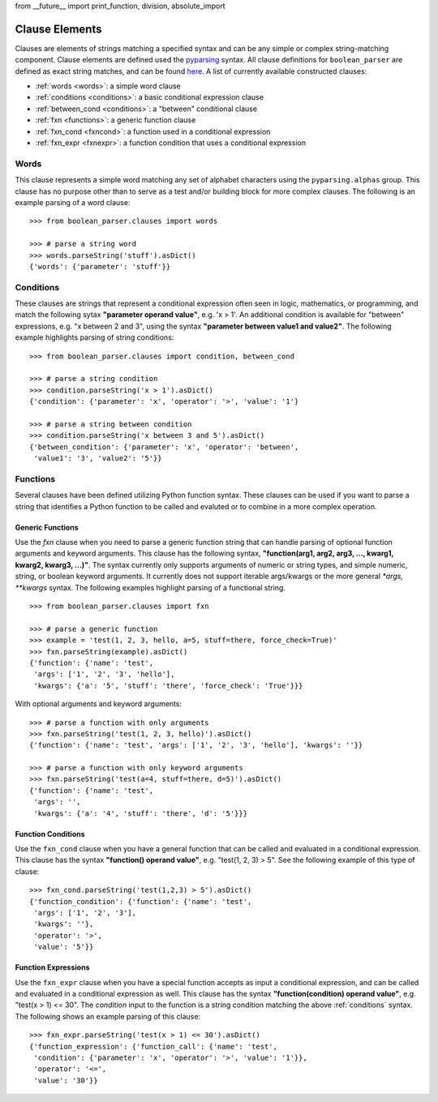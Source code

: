 
from __future__ import print_function, division, absolute_import

.. _clauses:

Clause Elements
===============

Clauses are elements of strings matching a specified syntax and can be any simple or complex string-matching
component. Clause elements are defined used the `pyparsing <https://pyparsing-docs.readthedocs.io>`_ syntax.
All clause definitions for ``boolean_parser`` are defined as exact string matches, and can be found
`here <https://github.com/havok2063/boolean_parser/blob/master/boolean_parser/clauses.py>`_.  A list of
currently available constructed clauses:

- :ref:`words <words>`: a simple word clause
- :ref:`conditions <conditions>`: a basic conditional expression clause
- :ref:`between_cond <conditions>`: a "between" conditional clause
- :ref:`fxn <functions>`: a generic function clause
- :ref:`fxn_cond <fxncond>`: a function used in a conditional expression
- :ref:`fxn_expr <fxnexpr>`: a function condition that uses a conditional expression

.. _words:

Words
-----

This clause represents a simple word matching any set of alphabet characters using the ``pyparsing.alphas``
group.  This clause has no purpose other than to serve as a test and/or building block for more complex clauses.
The following is an example parsing of a word clause:
::

    >>> from boolean_parser.clauses import words

    >>> # parse a string word
    >>> words.parseString('stuff').asDict()
    {'words': {'parameter': 'stuff'}}

.. _conditions:

Conditions
----------

These clauses are strings that represent a conditional expression often seen in logic, mathematics, or
programming, and match the following sytax **"parameter operand value"**, e.g. 'x > 1'.  An additional condition
is available for "between" expressions, e.g. "x between 2 and 3", using the syntax
**"parameter between value1 and value2"**.  The following
example highlights parsing of string conditions:
::

    >>> from boolean_parser.clauses import condition, between_cond

    >>> # parse a string condition
    >>> condition.parseString('x > 1').asDict()
    {'condition': {'parameter': 'x', 'operator': '>', 'value': '1'}

    >>> # parse a string between condition
    >>> condition.parseString('x between 3 and 5').asDict()
    {'between_condition': {'parameter': 'x', 'operator': 'between',
     'value1': '3', 'value2': '5'}}

.. _functions:

Functions
---------

Several clauses have been defined utilizing Python function syntax.  These clauses can be used if you want to parse
a string that identifies a Python function to be called and evaluted or to combine in a more complex operation.

Generic Functions
^^^^^^^^^^^^^^^^^

Use the `fxn` clause when you need to parse a generic function string that can handle parsing of optional function
arguments and keyword arguments.  This clause has the following syntax,
**"function(arg1, arg2, arg3, ..., kwarg1, kwarg2, kwarg3, ...)"**.  The syntax currently only supports arguments of
numeric or string types, and simple numeric, string, or boolean keyword arguments.  It currently does not support
iterable args/kwargs or the more general `*args, **kwargs` syntax.  The following examples highlight parsing of a
functional string.
::

    >>> from boolean_parser.clauses import fxn

    >>> # parse a generic function
    >>> example = 'test(1, 2, 3, hello, a=5, stuff=there, force_check=True)'
    >>> fxn.parseString(example).asDict()
    {'function': {'name': 'test',
     'args': ['1', '2', '3', 'hello'],
     'kwargs': {'a': '5', 'stuff': 'there', 'force_check': 'True'}}}

With optional arguments and keyword arguments:
::

    >>> # parse a function with only arguments
    >>> fxn.parseString('test(1, 2, 3, hello)').asDict()
    {'function': {'name': 'test', 'args': ['1', '2', '3', 'hello'], 'kwargs': ''}}

    >>> # parse a function with only keyword arguments
    >>> fxn.parseString('test(a=4, stuff=there, d=5)').asDict()
    {'function': {'name': 'test',
     'args': '',
     'kwargs': {'a': '4', 'stuff': 'there', 'd': '5'}}}

.. _fxncond:

Function Conditions
^^^^^^^^^^^^^^^^^^^

Use the ``fxn_cond`` clause when you have a general function that can be called and evaluated in a conditional
expression.  This clause has the syntax **"function() operand value"**, e.g. "test(1, 2, 3) > 5".  See the following
example of this type of clause:
::

    >>> fxn_cond.parseString('test(1,2,3) > 5').asDict()
    {'function_condition': {'function': {'name': 'test',
     'args': ['1', '2', '3'],
     'kwargs': ''},
     'operator': '>',
     'value': '5'}}

.. _fxnexpr:

Function Expressions
^^^^^^^^^^^^^^^^^^^^

Use the ``fxn_expr`` clause when you have a special function accepts as input a conditional expression, and
can be called and evaluated in a conditional expression as well.  This clause has the syntax
**"function(condition) operand value"**, e.g. "test(x > 1) <= 30".  The `condition` input to the function is a string
condition matching the above :ref:`conditions` syntax.  The following shows an example parsing of this clause:
::

    >>> fxn_expr.parseString('test(x > 1) <= 30').asDict()
    {'function_expression': {'function_call': {'name': 'test',
     'condition': {'parameter': 'x', 'operator': '>', 'value': '1'}},
     'operator': '<=',
     'value': '30'}}